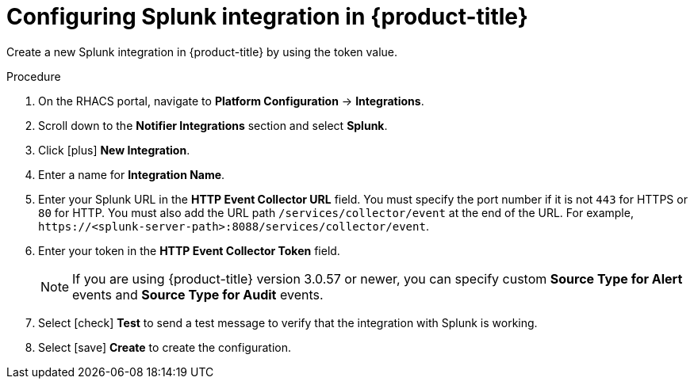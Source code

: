 // Module included in the following assemblies:
//
// * integration/integrate-with-splunk.adoc
:_module-type: PROCEDURE
[id="splunk-configuring-acs_{context}"]
= Configuring Splunk integration in {product-title}

[role="_abstract"]
Create a new Splunk integration in {product-title} by using the token value.

.Procedure
. On the RHACS portal, navigate to *Platform Configuration* -> *Integrations*.
. Scroll down to the *Notifier Integrations* section and select *Splunk*.
. Click icon:plus[] *New Integration*.
. Enter a name for *Integration Name*.
. Enter your Splunk URL in the *HTTP Event Collector URL* field.
You must specify the port number if it is not `443` for HTTPS or `80` for HTTP.
You must also add the URL path `/services/collector/event` at the end of the URL.
For example, `\https://<splunk-server-path>:8088/services/collector/event`.
. Enter your token in the *HTTP Event Collector Token* field.
+
[NOTE]
====
If you are using {product-title} version 3.0.57 or newer, you can specify custom *Source Type for Alert* events and *Source Type for Audit* events.
====
. Select icon:check[] *Test* to send a test message to verify that the integration with Splunk is working.
. Select icon:save[] *Create* to create the configuration.
